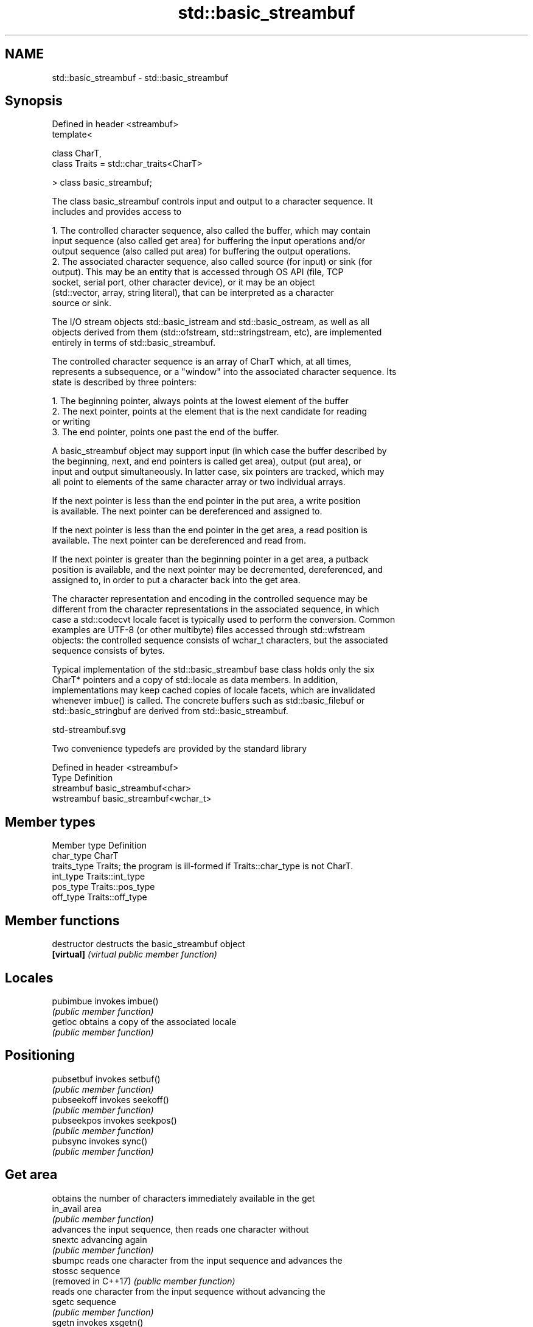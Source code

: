 .TH std::basic_streambuf 3 "2022.07.31" "http://cppreference.com" "C++ Standard Libary"
.SH NAME
std::basic_streambuf \- std::basic_streambuf

.SH Synopsis
   Defined in header <streambuf>
   template<

   class CharT,
   class Traits = std::char_traits<CharT>

   > class basic_streambuf;

   The class basic_streambuf controls input and output to a character sequence. It
   includes and provides access to

    1. The controlled character sequence, also called the buffer, which may contain
       input sequence (also called get area) for buffering the input operations and/or
       output sequence (also called put area) for buffering the output operations.
    2. The associated character sequence, also called source (for input) or sink (for
       output). This may be an entity that is accessed through OS API (file, TCP
       socket, serial port, other character device), or it may be an object
       (std::vector, array, string literal), that can be interpreted as a character
       source or sink.

   The I/O stream objects std::basic_istream and std::basic_ostream, as well as all
   objects derived from them (std::ofstream, std::stringstream, etc), are implemented
   entirely in terms of std::basic_streambuf.

   The controlled character sequence is an array of CharT which, at all times,
   represents a subsequence, or a "window" into the associated character sequence. Its
   state is described by three pointers:

    1. The beginning pointer, always points at the lowest element of the buffer
    2. The next pointer, points at the element that is the next candidate for reading
       or writing
    3. The end pointer, points one past the end of the buffer.

   A basic_streambuf object may support input (in which case the buffer described by
   the beginning, next, and end pointers is called get area), output (put area), or
   input and output simultaneously. In latter case, six pointers are tracked, which may
   all point to elements of the same character array or two individual arrays.

   If the next pointer is less than the end pointer in the put area, a write position
   is available. The next pointer can be dereferenced and assigned to.

   If the next pointer is less than the end pointer in the get area, a read position is
   available. The next pointer can be dereferenced and read from.

   If the next pointer is greater than the beginning pointer in a get area, a putback
   position is available, and the next pointer may be decremented, dereferenced, and
   assigned to, in order to put a character back into the get area.

   The character representation and encoding in the controlled sequence may be
   different from the character representations in the associated sequence, in which
   case a std::codecvt locale facet is typically used to perform the conversion. Common
   examples are UTF-8 (or other multibyte) files accessed through std::wfstream
   objects: the controlled sequence consists of wchar_t characters, but the associated
   sequence consists of bytes.

   Typical implementation of the std::basic_streambuf base class holds only the six
   CharT* pointers and a copy of std::locale as data members. In addition,
   implementations may keep cached copies of locale facets, which are invalidated
   whenever imbue() is called. The concrete buffers such as std::basic_filebuf or
   std::basic_stringbuf are derived from std::basic_streambuf.

   std-streambuf.svg

   Two convenience typedefs are provided by the standard library

   Defined in header <streambuf>
   Type       Definition
   streambuf  basic_streambuf<char>
   wstreambuf basic_streambuf<wchar_t>

.SH Member types

   Member type Definition
   char_type   CharT
   traits_type Traits; the program is ill-formed if Traits::char_type is not CharT.
   int_type    Traits::int_type
   pos_type    Traits::pos_type
   off_type    Traits::off_type

.SH Member functions

   destructor         destructs the basic_streambuf object
   \fB[virtual]\fP          \fI(virtual public member function)\fP
.SH Locales
   pubimbue           invokes imbue()
                      \fI(public member function)\fP
   getloc             obtains a copy of the associated locale
                      \fI(public member function)\fP
.SH Positioning
   pubsetbuf          invokes setbuf()
                      \fI(public member function)\fP
   pubseekoff         invokes seekoff()
                      \fI(public member function)\fP
   pubseekpos         invokes seekpos()
                      \fI(public member function)\fP
   pubsync            invokes sync()
                      \fI(public member function)\fP
.SH Get area
                      obtains the number of characters immediately available in the get
   in_avail           area
                      \fI(public member function)\fP
                      advances the input sequence, then reads one character without
   snextc             advancing again
                      \fI(public member function)\fP
   sbumpc             reads one character from the input sequence and advances the
   stossc             sequence
   (removed in C++17) \fI(public member function)\fP
                      reads one character from the input sequence without advancing the
   sgetc              sequence
                      \fI(public member function)\fP
   sgetn              invokes xsgetn()
                      \fI(public member function)\fP
.SH Put area
                      writes one character to the put area and advances the next
   sputc              pointer
                      \fI(public member function)\fP
   sputn              invokes xsputn()
                      \fI(public member function)\fP
.SH Putback
   sputbackc          puts one character back in the input sequence
                      \fI(public member function)\fP
   sungetc            moves the next pointer in the input sequence back by one
                      \fI(public member function)\fP
.SH Protected member functions
   constructor        constructs a basic_streambuf object
                      \fI(protected member function)\fP
   operator=          replaces a basic_streambuf object
   \fI(C++11)\fP            \fI(protected member function)\fP
   swap               swaps two basic_streambuf objects
   \fI(C++11)\fP            \fI(protected member function)\fP
.SH Locales
   imbue              changes the associated locale
   \fB[virtual]\fP          \fI(virtual protected member function)\fP
.SH Positioning
   setbuf             replaces the buffer with user-defined array, if permitted
   \fB[virtual]\fP          \fI(virtual protected member function)\fP
   seekoff            repositions the next pointer in the input sequence, output
   \fB[virtual]\fP          sequence, or both, using relative addressing
                      \fI(virtual protected member function)\fP
   seekpos            repositions the next pointer in the input sequence, output
   \fB[virtual]\fP          sequence, or both using absolute addressing
                      \fI(virtual protected member function)\fP
   sync               synchronizes the buffers with the associated character sequence
   \fB[virtual]\fP          \fI(virtual protected member function)\fP
.SH Get area
   showmanyc          obtains the number of characters available for input in the
   \fB[virtual]\fP          associated input sequence, if known
                      \fI(virtual protected member function)\fP
   underflow          reads characters from the associated input sequence to the get
   \fB[virtual]\fP          area
                      \fI(virtual protected member function)\fP
   uflow              reads characters from the associated input sequence to the get
   \fB[virtual]\fP          area and advances the next pointer
                      \fI(virtual protected member function)\fP
   xsgetn             reads multiple characters from the input sequence
   \fB[virtual]\fP          \fI(virtual protected member function)\fP
   eback              returns a pointer to the beginning, current character and the end
   gptr               of the get area
   egptr              \fI(protected member function)\fP
   gbump              advances the next pointer in the input sequence
                      \fI(protected member function)\fP
                      repositions the beginning, next, and end pointers of the input
   setg               sequence
                      \fI(protected member function)\fP
.SH Put area
   xsputn             writes multiple characters to the output sequence
   \fB[virtual]\fP          \fI(virtual protected member function)\fP
   overflow           writes characters to the associated output sequence from the put
   \fB[virtual]\fP          area
                      \fI(virtual protected member function)\fP
   pbase              returns a pointer to the beginning, current character and the end
   pptr               of the put area
   epptr              \fI(protected member function)\fP
   pbump              advances the next pointer of the output sequence
                      \fI(protected member function)\fP
                      repositions the beginning, next, and end pointers of the output
   setp               sequence
                      \fI(protected member function)\fP
.SH Putback
   pbackfail          puts a character back into the input sequence, possibly modifying
   \fB[virtual]\fP          the input sequence
                      \fI(virtual protected member function)\fP

.SH See also

        object type, capable of holding all information needed to control a C I/O
   FILE stream
        \fI(typedef)\fP
